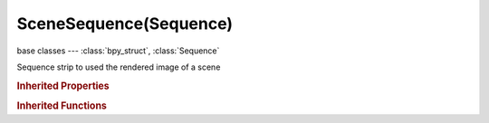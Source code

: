 SceneSequence(Sequence)
=======================

.. module:: bpy.types

base classes --- :class:`bpy_struct`, :class:`Sequence`

.. class:: SceneSequence(Sequence)

   Sequence strip to used the rendered image of a scene

   .. attribute:: alpha_mode

      Representation of alpha information in the RGBA pixels

      * ``STRAIGHT`` Straight, RGB channels in transparent pixels are unaffected by the alpha channel.
      * ``PREMUL`` Premultiplied, RGB channels in transparent pixels are multiplied by the alpha channel.

      :type: enum in ['STRAIGHT', 'PREMUL'], default 'STRAIGHT'

   .. attribute:: animation_offset_end

      Animation end offset (trim end)

      :type: int in [0, inf], default 0

   .. attribute:: animation_offset_start

      Animation start offset (trim start)

      :type: int in [0, inf], default 0

   .. attribute:: color_multiply

      :type: float in [0, 20], default 1.0

   .. attribute:: color_saturation

      Adjust the intensity of the input's color

      :type: float in [0, 20], default 1.0

   .. data:: crop

      :type: :class:`SequenceCrop`, (readonly)

   .. data:: proxy

      :type: :class:`SequenceProxy`, (readonly)

   .. attribute:: scene

      Scene that this sequence uses

      :type: :class:`Scene`

   .. attribute:: scene_camera

      Override the scenes active camera

      :type: :class:`Object`

   .. attribute:: strobe

      Only display every nth frame

      :type: float in [1, 30], default 0.0

   .. data:: transform

      :type: :class:`SequenceTransform`, (readonly)

   .. attribute:: use_crop

      Crop image before processing

      :type: boolean, default False

   .. attribute:: use_deinterlace

      Remove fields from video movies

      :type: boolean, default False

   .. attribute:: use_flip_x

      Flip on the X axis

      :type: boolean, default False

   .. attribute:: use_flip_y

      Flip on the Y axis

      :type: boolean, default False

   .. attribute:: use_float

      Convert input to float data

      :type: boolean, default False

   .. attribute:: use_grease_pencil

      Show Grease Pencil strokes in OpenGL previews

      :type: boolean, default False

   .. attribute:: use_proxy

      Use a preview proxy and/or timecode index for this strip

      :type: boolean, default False

   .. attribute:: use_reverse_frames

      Reverse frame order

      :type: boolean, default False

   .. attribute:: use_sequence

      Use scenes sequence strips directly, instead of rendering

      :type: boolean, default False

   .. attribute:: use_translation

      Translate image before processing

      :type: boolean, default False

   .. classmethod:: bl_rna_get_subclass(id, default=None)
   
      :arg id: The RNA type identifier.
      :type id: string
      :return: The RNA type or default when not found.
      :rtype: :class:`bpy.types.Struct` subclass


   .. classmethod:: bl_rna_get_subclass_py(id, default=None)
   
      :arg id: The RNA type identifier.
      :type id: string
      :return: The class or default when not found.
      :rtype: type


.. rubric:: Inherited Properties

.. hlist::
   :columns: 2

   * :class:`bpy_struct.id_data`
   * :class:`Sequence.name`
   * :class:`Sequence.type`
   * :class:`Sequence.select`
   * :class:`Sequence.select_left_handle`
   * :class:`Sequence.select_right_handle`
   * :class:`Sequence.mute`
   * :class:`Sequence.lock`
   * :class:`Sequence.frame_final_duration`
   * :class:`Sequence.frame_duration`
   * :class:`Sequence.frame_start`
   * :class:`Sequence.frame_final_start`
   * :class:`Sequence.frame_final_end`
   * :class:`Sequence.frame_offset_start`
   * :class:`Sequence.frame_offset_end`
   * :class:`Sequence.frame_still_start`
   * :class:`Sequence.frame_still_end`
   * :class:`Sequence.channel`
   * :class:`Sequence.use_linear_modifiers`
   * :class:`Sequence.blend_type`
   * :class:`Sequence.blend_alpha`
   * :class:`Sequence.effect_fader`
   * :class:`Sequence.use_default_fade`
   * :class:`Sequence.speed_factor`
   * :class:`Sequence.modifiers`

.. rubric:: Inherited Functions

.. hlist::
   :columns: 2

   * :class:`bpy_struct.as_pointer`
   * :class:`bpy_struct.driver_add`
   * :class:`bpy_struct.driver_remove`
   * :class:`bpy_struct.get`
   * :class:`bpy_struct.is_property_hidden`
   * :class:`bpy_struct.is_property_readonly`
   * :class:`bpy_struct.is_property_set`
   * :class:`bpy_struct.items`
   * :class:`bpy_struct.keyframe_delete`
   * :class:`bpy_struct.keyframe_insert`
   * :class:`bpy_struct.keys`
   * :class:`bpy_struct.path_from_id`
   * :class:`bpy_struct.path_resolve`
   * :class:`bpy_struct.property_unset`
   * :class:`bpy_struct.type_recast`
   * :class:`bpy_struct.values`
   * :class:`Sequence.update`
   * :class:`Sequence.strip_elem_from_frame`
   * :class:`Sequence.swap`


